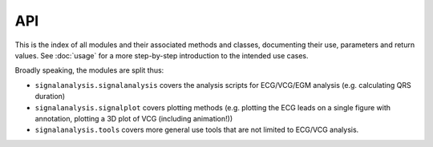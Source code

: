 API
===

This is the index of all modules and their associated methods and classes, documenting their use, parameters and
return values. See :doc:`usage` for a more step-by-step introduction to the intended use cases.

Broadly speaking, the modules are split thus:

* ``signalanalysis.signalanalysis`` covers the analysis scripts for ECG/VCG/EGM analysis (e.g. calculating QRS duration)
* ``signalanalysis.signalplot`` covers plotting methods (e.g. plotting the ECG leads on a single figure with annotation, plotting a
  3D plot of VCG (including animation!))
* ``signalanalysis.tools`` covers more general use tools that are not limited to ECG/VCG analysis.

.. autosummary::
	:toctree: _autosummary
	:template: custom-module-template.rst
	:recursive:
	
	signalanalysis
